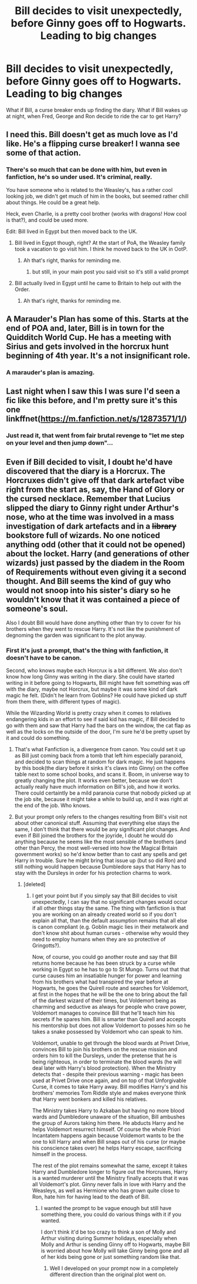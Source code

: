 #+TITLE: Bill decides to visit unexpectedly, before Ginny goes off to Hogwarts. Leading to big changes

* Bill decides to visit unexpectedly, before Ginny goes off to Hogwarts. Leading to big changes
:PROPERTIES:
:Author: NotSoSnarky
:Score: 23
:DateUnix: 1603913820.0
:DateShort: 2020-Oct-28
:FlairText: Prompt
:END:
What if Bill, a curse breaker ends up finding the diary. What if Bill wakes up at night, when Fred, George and Ron decide to ride the car to get Harry?


** I need this. Bill doesn't get as much love as I'd like. He's a flipping curse breaker! I wanna see some of that action.
:PROPERTIES:
:Author: mommie-dearest-of-2
:Score: 20
:DateUnix: 1603921296.0
:DateShort: 2020-Oct-29
:END:

*** There's so much that can be done with him, but even in fanfiction, he's so under used. It's criminal, really.

You have someone who is related to the Weasley's, has a rather cool looking job, we didn't get much of him in the books, but seemed rather chill about things. He could be a great help.

Heck, even Charlie, is a pretty cool brother (works with dragons! How cool is that?), and could be used more.

Edit: Bill lived in Egypt but then moved back to the UK.
:PROPERTIES:
:Author: NotSoSnarky
:Score: 14
:DateUnix: 1603921608.0
:DateShort: 2020-Oct-29
:END:

**** Bill lived in Egypt though, right? At the start of PoA, the Weasley family took a vacation to go visit him. I think he moved back to the UK in OotP.
:PROPERTIES:
:Author: DIYwithMassamo
:Score: 8
:DateUnix: 1603926858.0
:DateShort: 2020-Oct-29
:END:

***** Ah that's right, thanks for reminding me.
:PROPERTIES:
:Author: NotSoSnarky
:Score: 2
:DateUnix: 1603940917.0
:DateShort: 2020-Oct-29
:END:

****** but still, in your main post you said visit so it's still a valid prompt
:PROPERTIES:
:Author: karigan_g
:Score: 2
:DateUnix: 1603950364.0
:DateShort: 2020-Oct-29
:END:


**** Bill actually lived in Egypt until he came to Britain to help out with the Order.
:PROPERTIES:
:Author: Electric999999
:Score: 2
:DateUnix: 1603940731.0
:DateShort: 2020-Oct-29
:END:

***** Ah that's right, thanks for reminding me.
:PROPERTIES:
:Author: NotSoSnarky
:Score: 2
:DateUnix: 1603940903.0
:DateShort: 2020-Oct-29
:END:


** A Marauder's Plan has some of this. Starts at the end of POA and, later, Bill is in town for the Quidditch World Cup. He has a meeting with Sirius and gets involved in the horcrux hunt beginning of 4th year. It's a not insignificant role.
:PROPERTIES:
:Author: streakermaximus
:Score: 5
:DateUnix: 1603948092.0
:DateShort: 2020-Oct-29
:END:

*** A marauder's plan is amazing.
:PROPERTIES:
:Author: Little-Couple1542
:Score: 3
:DateUnix: 1603950589.0
:DateShort: 2020-Oct-29
:END:


** Last night when I saw this I was sure I'd seen a fic like this before, and I'm pretty sure it's this one linkffnet([[https://m.fanfiction.net/s/12873571/1/]])
:PROPERTIES:
:Author: karigan_g
:Score: 2
:DateUnix: 1603949816.0
:DateShort: 2020-Oct-29
:END:

*** Just read it, that went from fair brutal revenge to "let me step on your level and then jump down"...
:PROPERTIES:
:Author: Korooo
:Score: 3
:DateUnix: 1603957579.0
:DateShort: 2020-Oct-29
:END:


** Even if Bill decided to visit, I doubt he'd have discovered that the diary is a Horcrux. The Horcruxes didn't give off that dark artefact vibe right from the start as, say, the Hand of Glory or the cursed necklace. Remember that Lucius slipped the diary to Ginny right under Arthur's nose, who at the time was involved in a mass investigation of dark artefacts and in a +library+ bookstore full of wizards. No one noticed anything odd (other that it could not be opened) about the locket. Harry (and generations of other wizards) just passed by the diadem in the Room of Requirements without even giving it a second thought. And Bill seems the kind of guy who would not snoop into his sister's diary so he wouldn't know that it was contained a piece of someone's soul.

Also I doubt Bill would have done anything other than try to cover for his brothers when they went to rescue Harry. It's not like the punishment of degnoming the garden was significant to the plot anyway.
:PROPERTIES:
:Author: I_love_DPs
:Score: 2
:DateUnix: 1603946194.0
:DateShort: 2020-Oct-29
:END:

*** First it's just a prompt, that's the thing with fanfiction, it doesn't have to be canon.

Second, who knows maybe each Horcrux is a bit different. We also don't know how long Ginny was writing in the diary. She could have started writing in it before going to Hogwarts, Bill might have felt something was off with the diary, maybe not Horcrux, but maybe it was some kind of dark magic he felt. (Didn't he learn from Goblins? He could have picked up stuff from them there, with different types of magic).

While the Wizarding World is pretty crazy when it comes to relatives endangering kids in an effort to see if said kid has magic, if Bill decided to go with them and saw that Harry had the bars on the window, the cat flap as well as the locks on the outside of the door, I'm sure he'd be pretty upset by it and could do something.
:PROPERTIES:
:Author: NotSoSnarky
:Score: 5
:DateUnix: 1603946426.0
:DateShort: 2020-Oct-29
:END:

**** That's what Fanfiction is, a divergence from canon. You could set it up as Bill just coming back from a tomb that left him especially paranoid, and decided to scan things at random for dark magic. He just happens by this book(the diary before it sinks it's claws into Ginny) on the coffee table next to some school books, and scans it. Boom, in universe way to greatly changing the plot. It works even better, because we don't actually really have much information on Bill's job, and how it works. There could certaintly be a mild paranoia curse that nobody picked up at the job site, because it might take a while to build up, and it was right at the end of the job. Who knows.
:PROPERTIES:
:Author: Wassa110
:Score: 4
:DateUnix: 1603980020.0
:DateShort: 2020-Oct-29
:END:


**** But your prompt only refers to the changes resulting from Bill's visit not about other canonical stuff. Assuming that everything else stays the same, I don't think that there would be any significant plot changes. And even if Bill joined the brothers for the joyride, I doubt he would do anything because he seems like the most sensible of the brothers (and other than Percy, the most well-versed into how the Magical Britain government works) so he'd know better than to cast any spells and get Harry in trouble. Sure he might bring that issue up (but so did Ron) and still nothing would happen because Dumbledore says that Harry has to stay with the Dursleys in order for his protection charms to work.
:PROPERTIES:
:Author: I_love_DPs
:Score: -5
:DateUnix: 1603947376.0
:DateShort: 2020-Oct-29
:END:

***** [deleted]
:PROPERTIES:
:Score: 0
:DateUnix: 1603947845.0
:DateShort: 2020-Oct-29
:END:

****** I get your point but if you simply say that Bill decides to visit unexpectedly, I can say that no significant changes would occur if all other things stay the same. The thing with fanfiction is that you are working on an already created world so if you don't explain all that, than the default assumption remains that all else is canon compliant (e.g. Goblin magic lies in their metalwork and don't know shit about human curses - otherwise why would they need to employ humans when they are so protective of Gringotts?).

Now, of course, you could go another route and say that Bill returns home because he has been struck by a curse while working in Egypt so he has to go to St Mungo. Turns out that that curse causes him an insatiable hunger for power and learning from his brothers what had transpired the year before at Hogwarts, he goes the Quirell route and searches for Voldemort, at first in the hopes that he will be the one to bring about the fall of the darkest wizard of their times, but Voldemort being as charming and seductive as always for people who crave power, Voldemort manages to convince Bill that he'll teach him his secrets if he spares him. Bill is smarter than Quirell and accepts his mentorship but does not allow Voldemort to posses him so he takes a snake possessed by Voldemort who can speak to him.

Voldemort, unable to get through the blood wards at Privet Drive, convinces Bill to join his brothers on the rescue mission and orders him to kill the Dursleys, under the pretense that he is being righteous, in order to terminate the blood wards (he will deal later with Harry's blood protection). When the Ministry detects that - despite their previous warning - magic has been used at Privet Drive once again, and on top of that Unforgivable Curse, it comes to take Harry away. Bill modifies Harry's and his brothers' memories Tom Riddle style and makes everyone think that Harry went bonkers and killed his relatives.

The Ministry takes Harry to Azkaban but having no more blood wards and Dumbledore unaware of the situation, Bill ambushes the group of Aurors taking him there. He abducts Harry and he helps Voldemort resurrect himself. Of course the whole Priori Incantatem happens again because Voldemort wants to be the one to kill Harry and when Bill snaps out of his curse (or maybe his conscience takes over) he helps Harry escape, sacrificing himself in the process.

The rest of the plot remains somewhat the same, except it takes Harry and Dumbledore longer to figure out the Horcruxes, Harry is a wanted murderer until the Ministry finally accepts that it was all Voldemort's plot. Ginny never falls in love with Harry and the Weasleys, as well as Hermione who has grown quite close to Ron, hate him for having lead to the death of Bill.
:PROPERTIES:
:Author: I_love_DPs
:Score: 1
:DateUnix: 1603949916.0
:DateShort: 2020-Oct-29
:END:

******* I wanted the prompt to be vague enough but still have something there, you could do various things with it if you wanted.

I don't think it'd be too crazy to think a son of Molly and Arthur visiting during Summer holidays, especially when Molly and Arthur is sending Ginny off to Hogwarts, maybe Bill is worried about how Molly will take Ginny being gone and all of her kids being gone or just something random like that.
:PROPERTIES:
:Author: NotSoSnarky
:Score: 2
:DateUnix: 1603950137.0
:DateShort: 2020-Oct-29
:END:

******** Well I developed on your prompt now in a completely different direction than the original plot went on.
:PROPERTIES:
:Author: I_love_DPs
:Score: 2
:DateUnix: 1603950469.0
:DateShort: 2020-Oct-29
:END:
